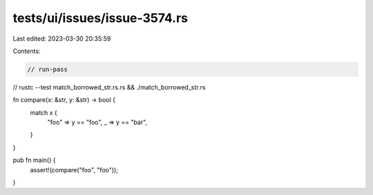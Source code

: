 tests/ui/issues/issue-3574.rs
=============================

Last edited: 2023-03-30 20:35:59

Contents:

.. code-block:: rs

    // run-pass
// rustc --test match_borrowed_str.rs.rs && ./match_borrowed_str.rs


fn compare(x: &str, y: &str) -> bool {
    match x {
        "foo" => y == "foo",
        _ => y == "bar",
    }
}

pub fn main() {
    assert!(compare("foo", "foo"));
}



